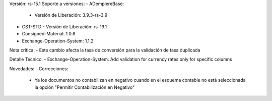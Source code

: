 Versión: rs-15.1
Soporte a versiones:
- ADempiereBase:
  - Versión de Liberación: 3.9.3-rs-3.9
- CST-STD
  - Versión de Liberación: rs-19.1
- Consigned-Material: 1.0.8
- Exchange-Operation-System: 1.1.2

Nota crítica:
- Este cambio afecta la tasa de conversión para la validación de tasa duplicada

Detalle Técnico:
- Exchange-Operation-System: Add validation for currency rates only for specific columns

Novedades:
- Correcciones:
  - Ya los documentos no contabilizan en negativo cuando en el esquema contable no está seleccionada la opción "Permitir Contabilización en Negativo"
